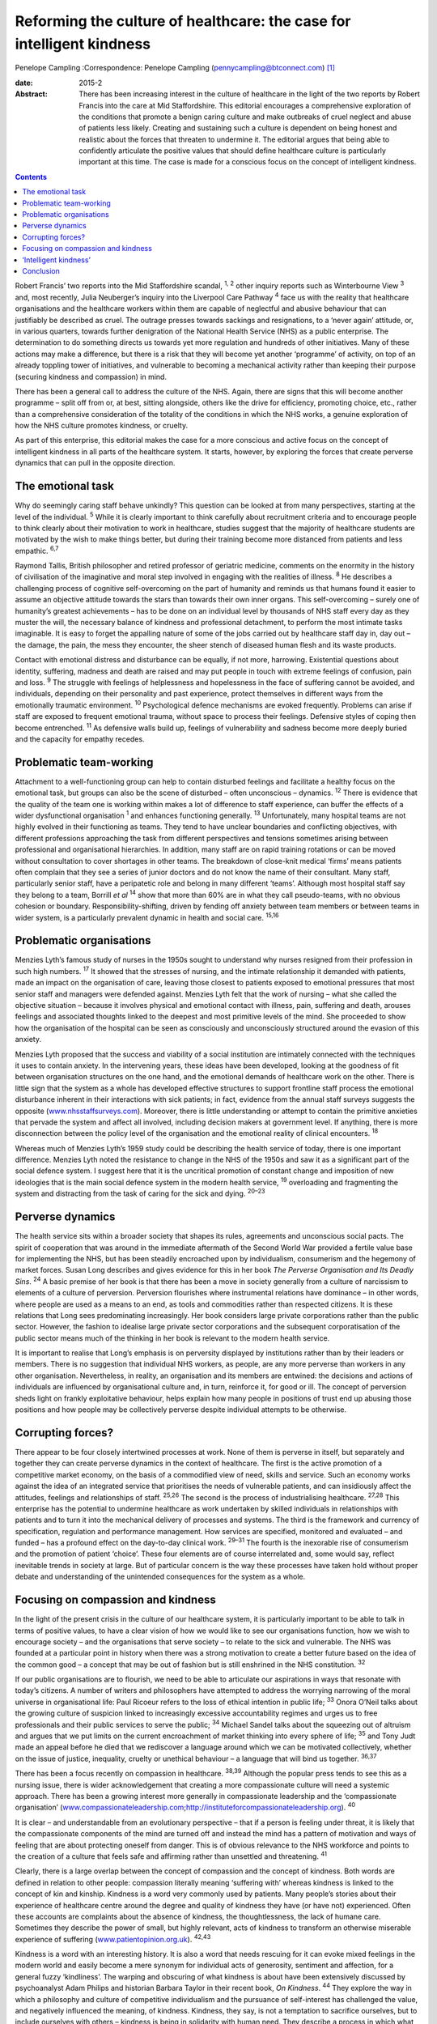 ======================================================================
Reforming the culture of healthcare: the case for intelligent kindness
======================================================================



Penelope Campling 
:Correspondence: Penelope Campling
(pennycampling@btconnect.com)  [1]_

:date: 2015-2

:Abstract:
   There has been increasing interest in the culture of healthcare in
   the light of the two reports by Robert Francis into the care at Mid
   Staffordshire. This editorial encourages a comprehensive exploration
   of the conditions that promote a benign caring culture and make
   outbreaks of cruel neglect and abuse of patients less likely.
   Creating and sustaining such a culture is dependent on being honest
   and realistic about the forces that threaten to undermine it. The
   editorial argues that being able to confidently articulate the
   positive values that should define healthcare culture is particularly
   important at this time. The case is made for a conscious focus on the
   concept of intelligent kindness.


.. contents::
   :depth: 3
..

Robert Francis’ two reports into the Mid Staffordshire scandal, :sup:`1,
2` other inquiry reports such as Winterbourne View :sup:`3` and, most
recently, Julia Neuberger’s inquiry into the Liverpool Care Pathway
:sup:`4` face us with the reality that healthcare organisations and the
healthcare workers within them are capable of neglectful and abusive
behaviour that can justifiably be described as cruel. The outrage
presses towards sackings and resignations, to a ‘never again’ attitude,
or, in various quarters, towards further denigration of the National
Health Service (NHS) as a public enterprise. The determination to do
something directs us towards yet more regulation and hundreds of other
initiatives. Many of these actions may make a difference, but there is a
risk that they will become yet another ‘programme’ of activity, on top
of an already toppling tower of initiatives, and vulnerable to becoming
a mechanical activity rather than keeping their purpose (securing
kindness and compassion) in mind.

There has been a general call to address the culture of the NHS. Again,
there are signs that this will become another programme – split off from
or, at best, sitting alongside, others like the drive for efficiency,
promoting choice, etc., rather than a comprehensive consideration of the
totality of the conditions in which the NHS works, a genuine exploration
of how the NHS culture promotes kindness, or cruelty.

As part of this enterprise, this editorial makes the case for a more
conscious and active focus on the concept of intelligent kindness in all
parts of the healthcare system. It starts, however, by exploring the
forces that create perverse dynamics that can pull in the opposite
direction.

.. _S1:

The emotional task
==================

Why do seemingly caring staff behave unkindly? This question can be
looked at from many perspectives, starting at the level of the
individual. :sup:`5` While it is clearly important to think carefully
about recruitment criteria and to encourage people to think clearly
about their motivation to work in healthcare, studies suggest that the
majority of healthcare students are motivated by the wish to make things
better, but during their training become more distanced from patients
and less empathic. :sup:`6,7`

Raymond Tallis, British philosopher and retired professor of geriatric
medicine, comments on the enormity in the history of civilisation of the
imaginative and moral step involved in engaging with the realities of
illness. :sup:`8` He describes a challenging process of cognitive
self-overcoming on the part of humanity and reminds us that humans found
it easier to assume an objective attitude towards the stars than towards
their own inner organs. This self-overcoming – surely one of humanity’s
greatest achievements – has to be done on an individual level by
thousands of NHS staff every day as they muster the will, the necessary
balance of kindness and professional detachment, to perform the most
intimate tasks imaginable. It is easy to forget the appalling nature of
some of the jobs carried out by healthcare staff day in, day out – the
damage, the pain, the mess they encounter, the sheer stench of diseased
human flesh and its waste products.

Contact with emotional distress and disturbance can be equally, if not
more, harrowing. Existential questions about identity, suffering,
madness and death are raised and may put people in touch with extreme
feelings of confusion, pain and loss. :sup:`9` The struggle with
feelings of helplessness and hopelessness in the face of suffering
cannot be avoided, and individuals, depending on their personality and
past experience, protect themselves in different ways from the
emotionally traumatic environment. :sup:`10` Psychological defence
mechanisms are evoked frequently. Problems can arise if staff are
exposed to frequent emotional trauma, without space to process their
feelings. Defensive styles of coping then become entrenched. :sup:`11`
As defensive walls build up, feelings of vulnerability and sadness
become more deeply buried and the capacity for empathy recedes.

.. _S2:

Problematic team-working
========================

Attachment to a well-functioning group can help to contain disturbed
feelings and facilitate a healthy focus on the emotional task, but
groups can also be the scene of disturbed – often unconscious –
dynamics. :sup:`12` There is evidence that the quality of the team one
is working within makes a lot of difference to staff experience, can
buffer the effects of a wider dysfunctional organisation :sup:`1` and
enhances functioning generally. :sup:`13` Unfortunately, many hospital
teams are not highly evolved in their functioning as teams. They tend to
have unclear boundaries and conflicting objectives, with different
professions approaching the task from different perspectives and
tensions sometimes arising between professional and organisational
hierarchies. In addition, many staff are on rapid training rotations or
can be moved without consultation to cover shortages in other teams. The
breakdown of close-knit medical ‘firms’ means patients often complain
that they see a series of junior doctors and do not know the name of
their consultant. Many staff, particularly senior staff, have a
peripatetic role and belong in many different ‘teams’. Although most
hospital staff say they belong to a team, Borrill *et al* :sup:`14` show
that more than 60% are in what they call pseudo-teams, with no obvious
cohesion or boundary. Responsibility-shifting, driven by fending off
anxiety between team members or between teams in wider system, is a
particularly prevalent dynamic in health and social care. :sup:`15,16`

.. _S3:

Problematic organisations
=========================

Menzies Lyth’s famous study of nurses in the 1950s sought to understand
why nurses resigned from their profession in such high numbers.
:sup:`17` It showed that the stresses of nursing, and the intimate
relationship it demanded with patients, made an impact on the
organisation of care, leaving those closest to patients exposed to
emotional pressures that most senior staff and managers were defended
against. Menzies Lyth felt that the work of nursing – what she called
the objective situation – because it involves physical and emotional
contact with illness, pain, suffering and death, arouses feelings and
associated thoughts linked to the deepest and most primitive levels of
the mind. She proceeded to show how the organisation of the hospital can
be seen as consciously and unconsciously structured around the evasion
of this anxiety.

Menzies Lyth proposed that the success and viability of a social
institution are intimately connected with the techniques it uses to
contain anxiety. In the intervening years, these ideas have been
developed, looking at the goodness of fit between organisation
structures on the one hand, and the emotional demands of healthcare work
on the other. There is little sign that the system as a whole has
developed effective structures to support frontline staff process the
emotional disturbance inherent in their interactions with sick patients;
in fact, evidence from the annual staff surveys suggests the opposite
(`www.nhsstaffsurveys.com <www.nhsstaffsurveys.com>`__). Moreover, there
is little understanding or attempt to contain the primitive anxieties
that pervade the system and affect all involved, including decision
makers at government level. If anything, there is more disconnection
between the policy level of the organisation and the emotional reality
of clinical encounters. :sup:`18`

Whereas much of Menzies Lyth’s 1959 study could be describing the health
service of today, there is one important difference. Menzies Lyth noted
the resistance to change in the NHS of the 1950s and saw it as a
significant part of the social defence system. I suggest here that it is
the uncritical promotion of constant change and imposition of new
ideologies that is the main social defence system in the modern health
service, :sup:`19` overloading and fragmenting the system and
distracting from the task of caring for the sick and dying. :sup:`20–23`

.. _S4:

Perverse dynamics
=================

The health service sits within a broader society that shapes its rules,
agreements and unconscious social pacts. The spirit of cooperation that
was around in the immediate aftermath of the Second World War provided a
fertile value base for implementing the NHS, but has been steadily
encroached upon by individualism, consumerism and the hegemony of market
forces. Susan Long describes and gives evidence for this in her book
*The Perverse Organisation and Its Deadly Sins*. :sup:`24` A basic
premise of her book is that there has been a move in society generally
from a culture of narcissism to elements of a culture of perversion.
Perversion flourishes where instrumental relations have dominance – in
other words, where people are used as a means to an end, as tools and
commodities rather than respected citizens. It is these relations that
Long sees predominating increasingly. Her book considers large private
corporations rather than the public sector. However, the fashion to
idealise large private sector corporations and the subsequent
corporatisation of the public sector means much of the thinking in her
book is relevant to the modern health service.

It is important to realise that Long’s emphasis is on perversity
displayed by institutions rather than by their leaders or members. There
is no suggestion that individual NHS workers, as people, are any more
perverse than workers in any other organisation. Nevertheless, in
reality, an organisation and its members are entwined: the decisions and
actions of individuals are influenced by organisational culture and, in
turn, reinforce it, for good or ill. The concept of perversion sheds
light on frankly exploitative behaviour, helps explain how many people
in positions of trust end up abusing those positions and how people may
be collectively perverse despite individual attempts to be otherwise.

.. _S5:

Corrupting forces?
==================

There appear to be four closely intertwined processes at work. None of
them is perverse in itself, but separately and together they can create
perverse dynamics in the context of healthcare. The first is the active
promotion of a competitive market economy, on the basis of a commodified
view of need, skills and service. Such an economy works against the idea
of an integrated service that prioritises the needs of vulnerable
patients, and can insidiously affect the attitudes, feelings and
relationships of staff. :sup:`25,26` The second is the process of
industrialising healthcare. :sup:`27,28` This enterprise has the
potential to undermine healthcare as work undertaken by skilled
individuals in relationships with patients and to turn it into the
mechanical delivery of processes and systems. The third is the framework
and currency of specification, regulation and performance management.
How services are specified, monitored and evaluated – and funded – has a
profound effect on the day-to-day clinical work. :sup:`29–31` The fourth
is the inexorable rise of consumerism and the promotion of patient
‘choice’. These four elements are of course interrelated and, some would
say, reflect inevitable trends in society at large. But of particular
concern is the way these processes have taken hold without proper debate
and understanding of the unintended consequences for the system as a
whole.

.. _S6:

Focusing on compassion and kindness
===================================

In the light of the present crisis in the culture of our healthcare
system, it is particularly important to be able to talk in terms of
positive values, to have a clear vision of how we would like to see our
organisations function, how we wish to encourage society – and the
organisations that serve society – to relate to the sick and vulnerable.
The NHS was founded at a particular point in history when there was a
strong motivation to create a better future based on the idea of the
common good – a concept that may be out of fashion but is still
enshrined in the NHS constitution. :sup:`32`

If our public organisations are to flourish, we need to be able to
articulate our aspirations in ways that resonate with today’s citizens.
A number of writers and philosophers have attempted to address the
worrying narrowing of the moral universe in organisational life: Paul
Ricoeur refers to the loss of ethical intention in public life;
:sup:`33` Onora O’Neil talks about the growing culture of suspicion
linked to increasingly excessive accountability regimes and urges us to
free professionals and their public services to serve the public;
:sup:`34` Michael Sandel talks about the squeezing out of altruism and
argues that we put limits on the current encroachment of market thinking
into every sphere of life; :sup:`35` and Tony Judt made an appeal before
he died that we rediscover a language around which we can be motivated
collectively, whether on the issue of justice, inequality, cruelty or
unethical behaviour – a language that will bind us together.
:sup:`36,37`

There has been a focus recently on compassion in healthcare.
:sup:`38,39` Although the popular press tends to see this as a nursing
issue, there is wider acknowledgement that creating a more compassionate
culture will need a systemic approach. There has been a growing interest
more generally in compassionate leadership and the ‘compassionate
organisation’
(`www.compassionateleadership.com <www.compassionateleadership.com>`__;\ http://instituteforcompassionateleadership.org).
:sup:`40`

It is clear – and understandable from an evolutionary perspective – that
if a person is feeling under threat, it is likely that the compassionate
components of the mind are turned off and instead the mind has a pattern
of motivation and ways of feeling that are about protecting oneself from
danger. This is of obvious relevance to the NHS workforce and points to
the creation of a culture that feels safe and affirming rather than
unsettled and threatening. :sup:`41`

Clearly, there is a large overlap between the concept of compassion and
the concept of kindness. Both words are defined in relation to other
people: compassion literally meaning ‘suffering with’ whereas kindness
is linked to the concept of kin and kinship. Kindness is a word very
commonly used by patients. Many people’s stories about their experience
of healthcare centre around the degree and quality of kindness they have
(or have not) experienced. Often these accounts are complaints about the
absence of kindness, the thoughtlessness, the lack of humane care.
Sometimes they describe the power of small, but highly relevant, acts of
kindness to transform an otherwise miserable experience of suffering
(`www.patientopinion.org.uk <www.patientopinion.org.uk>`__).
:sup:`42,43`

Kindness is a word with an interesting history. It is also a word that
needs rescuing for it can evoke mixed feelings in the modern world and
easily become a mere synonym for individual acts of generosity,
sentiment and affection, for a general fuzzy ‘kindliness’. The warping
and obscuring of what kindness is about have been extensively discussed
by psychoanalyst Adam Philips and historian Barbara Taylor in their
recent book, *On Kindness*. :sup:`44` They explore the way in which a
philosophy and culture of competitive individualism and the pursuance of
self-interest has challenged the value, and negatively influenced the
meaning, of kindness. Kindness, they say, is not a temptation to
sacrifice ourselves, but to include ourselves with others – kindness is
being in solidarity with human need. They describe a process in which
what had been a core moral value, with a subversive edge, at centre
stage in the political battles of the Enlightenment, became something
sentimentalised, marginalised and denigrated through the 19th and into
the early 20th century.

.. _S7:

‘Intelligent kindness’
======================

Kindness has its roots in the Old English word *cynd* – meaning nature,
family, lineage – kin. Kindness implies the recognition of being of the
same nature as others, being of a kind, in kinship. It implies that
people are motivated by that recognition to cooperate, to treat others
as members of the family, to be generous and thoughtful. The word can be
understood at an individual and at a collective level, and from an
emotional, cognitive, even political point of view. Adding the adjective
‘intelligent’ signals, first that it is possible to think in a
sophisticated way about the conditions for kindness, and second that
clinical, managerial, leadership and organisational skills and systems
can be brought to bear purposively to promote compassionate care.
Intelligent kindness, then, is not a soft, sentimental feeling or action
that is beside the point in the challenging, clever, technical business
of managing and delivering healthcare. It is a binding, creative and
problem-solving force that inspires and focuses the imagination and
goodwill. It inspires and directs the attention and efforts of people
and organisations towards building relationships with patients,
recognising their needs and treating them well. Kindness is not a ‘nice’
side issue in the project of competitive progress. It is the ‘glue’ of
cooperation required for such progress to be of most benefit to most
people.

To illustrate how such behaviour is nurtured in the wider system a
virtuous circle is envisaged, where there is not only a compassionate
connection between the clinician and the patient, but the potential for
something to happen in the wider system (`Fig. 1 <#F1>`__).

There is a body of evidence that supports this virtuous circle, cited
elsewhere. :sup:`45` Simply put, the more attentively kind staff are,
the more their attunement to the patient increases; the more that
increases, the more trust is generated; the more trust, the better the
therapeutic alliance; the better the alliance, the better the outcomes.
The result of all this is a reduction in anxiety, improved satisfaction
(for staff and patient), less defensiveness and improved conditions for
kindness. This system will flourish if individuals and the system as a
whole are driven by a sense of kinship. This can be expressed as simply
as seeing oneself in the patient – or as the King’s Fund put it, seeing
the person in the patient and delivering the sort of care you would like
for your family and friends. :sup:`46` This sense of kinship will
promote the feeling and expression of kindness which then directs
attention, and so on.

These dynamic processes can also contribute to productivity, a key
challenge for all health services. A useful concept in the industrial
model is that of ‘getting it right first time’ as a key driver for
eliminating waste – of Fig. 1 Intelligent kindness: a virtuous circle.
time and resources. All stages and the combined effect of this cycle
contribute to such effective activity. The more work is founded on
kinship, motivated by kindness and expressed through attentiveness and
attunement to the patient’s needs, the more it is likely to be timely
and ‘right first time’.

.. _S8:

Conclusion
==========

Kindness rooted in kinship is a powerful concept – ethically,
politically, socially and clinically – in the project of improving
healthcare. It increases patient satisfaction, staff morale, clinical
effectiveness and efficiency. But virtuous circles are vulnerable and we
know from history how quickly a benign culture can become malignant. The
first part of this editorial described some of the difficulties inherent
in the healthcare task that make a benign culture difficult to sustain
if they are not properly understood and managed.

Menzies Lyth’s work on social defence systems in healthcare was
published over 50 years ago. In general, though, there has been a
failure to create organisations that are fit for purpose and able to
facilitate the emotional work that is such an important component of the
healthcare task. There has been a failure to acknowledge and get to
grips with the way overwhelming anxiety – largely unconscious – can
unhelpfully drive and undermine the system. Moreover, it is suggested
that some of the changes in society over this time period have had an
impact on the health service in a way that has amplified the amount of
anxiety in the system, pulling the culture in a direction where perverse
behaviours become more likely. Many would say the system has already
become a vicious circle where so-called ‘solutions’ involve overloading
the system and creating ever more dangerous levels of anxiety. Virtuous
circles unravel so easily; vicious circles, on the other hand, are
extremely difficult to break.

It is more important than ever to have an explicit value base
underpinning the work of both individual staff members and healthcare
organisations, and to understand what that value base looks like ‘in
action’. The virtuous circle described here earlier could provide a
basis for thinking about this, strengthening relationships between
colleagues and with patients, and counteracting the pressures to adopt
instrumental attitudes to the work that are all too prevalent at the
present time. The possibility emerges of a kinder culture developing as
all aspects of the NHS – evidence, skill, new technologies, where money
is spent, how people are managed – are scrutinised in terms of how they
support this virtuous circle.

At an anecdotal level, individuals report that the concept of
intelligent kindness properly embedded in reflective practice has
‘reconnected them to their altruism’; and teams from ward to board level
have found the virtuous circle a helpful focus when thinking about
culture change. There is scope for adapting the model for research and
audit purposes, building on the evidence base for relational science to
influence the organisation of healthcare delivery and outcome.

.. [1]
   **Penelope Campling** is a medical psychotherapist, formerly a
   clinical director at the Leicestershire Partnership Trust.
